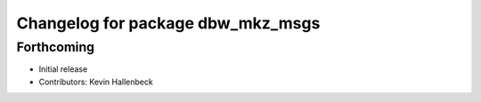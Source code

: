 ^^^^^^^^^^^^^^^^^^^^^^^^^^^^^^^^^^
Changelog for package dbw_mkz_msgs
^^^^^^^^^^^^^^^^^^^^^^^^^^^^^^^^^^

Forthcoming
-----------
* Initial release
* Contributors: Kevin Hallenbeck
